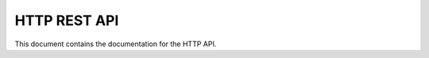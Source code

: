 HTTP REST API
=============

This document contains the documentation for the HTTP API.

.. autoflask:: topchef.wsgi_app:APP_FACTORY.app
    :undoc-static:
